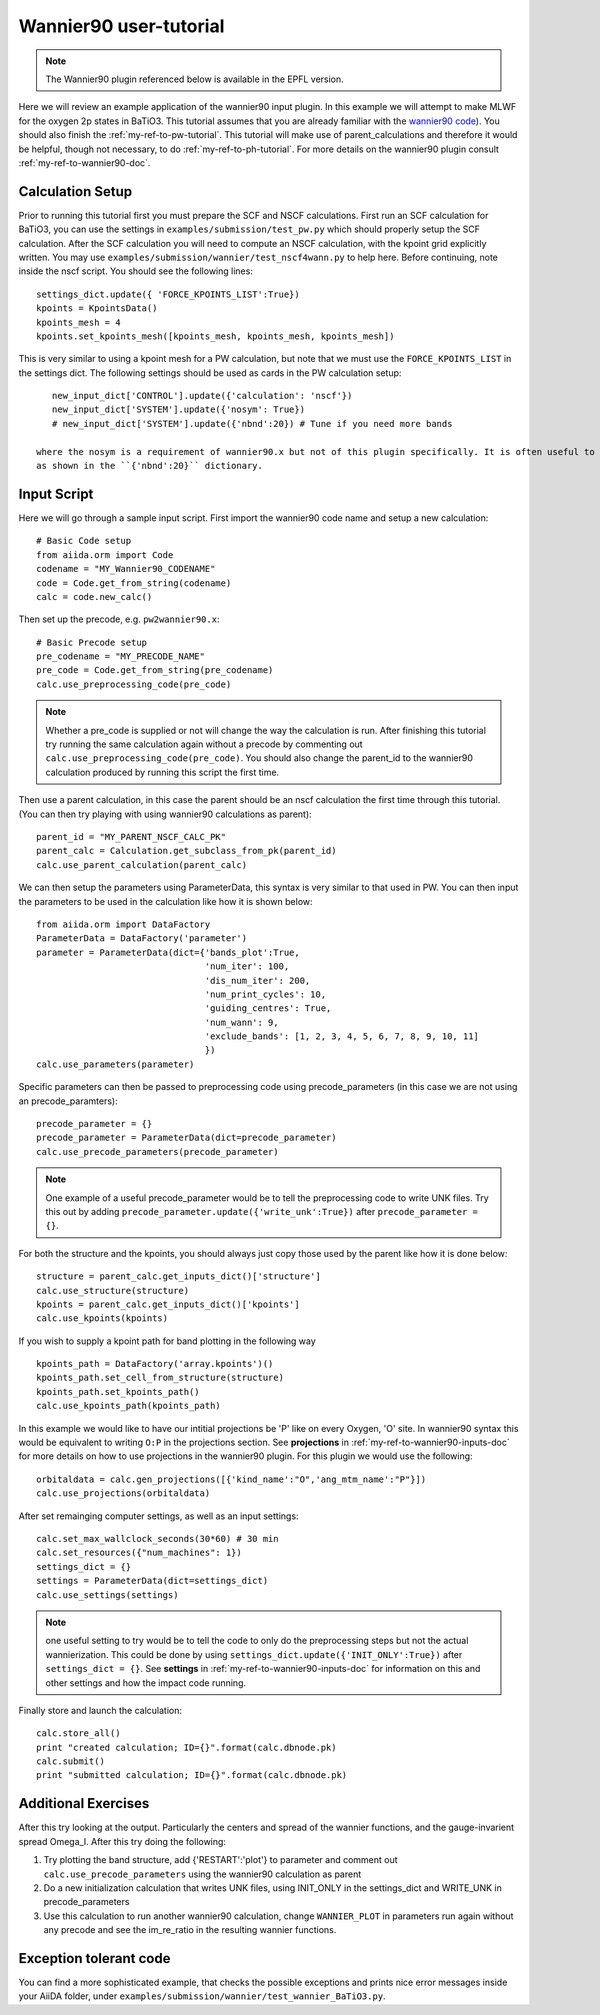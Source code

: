 .. _my-ref-to-wannier90-tutorial:

Wannier90 user-tutorial
=======================

.. note:: The Wannier90 plugin referenced below is available in the EPFL version.

Here we will review an example application of the wannier90 input plugin. In this example we will attempt to
make MLWF for the oxygen 2p states in BaTiO3. This tutorial assumes that you are already familiar with the
`wannier90 code`_). You should also finish the :ref:`my-ref-to-pw-tutorial`. This tutorial will make use of parent_calculations
and therefore it would be helpful, though not necessary, to do :ref:`my-ref-to-ph-tutorial`.
For more details on the wannier90 plugin consult :ref:`my-ref-to-wannier90-doc`.



.. _wannier90 code: http://www.wannier.org/index.html


Calculation Setup
-----------------

Prior to running this tutorial first you must prepare the SCF and NSCF calculations. First run an SCF calculation for BaTiO3,
you can use the settings in ``examples/submission/test_pw.py`` which should properly setup the SCF calculation. After the SCF
calculation you will need to compute an NSCF calculation, with the kpoint grid explicitly written. You may use
``examples/submission/wannier/test_nscf4wann.py`` to help here. Before continuing, note inside the nscf script. You should see the following lines::

    settings_dict.update({ 'FORCE_KPOINTS_LIST':True})
    kpoints = KpointsData()
    kpoints_mesh = 4
    kpoints.set_kpoints_mesh([kpoints_mesh, kpoints_mesh, kpoints_mesh])

This is very similar to using a kpoint mesh for a PW calculation, but note that we must use the ``FORCE_KPOINTS_LIST`` in the settings dict. The
following settings should be used as cards in the PW calculation setup::

    new_input_dict['CONTROL'].update({'calculation': 'nscf'})
    new_input_dict['SYSTEM'].update({'nosym': True})
    # new_input_dict['SYSTEM'].update({'nbnd':20}) # Tune if you need more bands

 where the nosym is a requirement of wannier90.x but not of this plugin specifically. It is often useful to change the number of bands in the calculation
 as shown in the ``{'nbnd':20}`` dictionary.

Input Script
------------

Here we will go through a sample input script. First import the wannier90 code name and setup a new calculation::

    # Basic Code setup
    from aiida.orm import Code
    codename = "MY_Wannier90_CODENAME"
    code = Code.get_from_string(codename)
    calc = code.new_calc()

Then set up the precode, e.g. ``pw2wannier90.x``::

    # Basic Precode setup
    pre_codename = "MY_PRECODE_NAME"
    pre_code = Code.get_from_string(pre_codename)
    calc.use_preprocessing_code(pre_code)

.. note:: Whether a pre_code is supplied or not will change the way the calculation is run. After finishing
          this tutorial try running the same calculation again without a precode by commenting out ``calc.use_preprocessing_code(pre_code)``. You
          should also change the parent_id to the wannier90 calculation produced by running this script the first time.

Then use a parent calculation, in this case the parent should be an nscf calculation the first time through this tutorial. (You can then try
playing with using wannier90 calculations as parent)::

    parent_id = "MY_PARENT_NSCF_CALC_PK"
    parent_calc = Calculation.get_subclass_from_pk(parent_id)
    calc.use_parent_calculation(parent_calc)

We can then setup the parameters using ParameterData, this syntax is very similar to that used in PW. You can then
input the parameters to be used in the calculation like how it is shown below::

    from aiida.orm import DataFactory
    ParameterData = DataFactory('parameter')
    parameter = ParameterData(dict={'bands_plot':True,
                                    'num_iter': 100,
                                    'dis_num_iter': 200,
                                    'num_print_cycles': 10,
                                    'guiding_centres': True,
                                    'num_wann': 9,
                                    'exclude_bands': [1, 2, 3, 4, 5, 6, 7, 8, 9, 10, 11]
                                    })
    calc.use_parameters(parameter)

Specific parameters can then be passed to preprocessing code using precode_parameters (in this case we are not using an precode_paramters)::

    precode_parameter = {}
    precode_parameter = ParameterData(dict=precode_parameter)
    calc.use_precode_parameters(precode_parameter)

.. note:: One example of a useful precode_parameter would be to tell the preprocessing code to write UNK files. Try this out by adding
          ``precode_parameter.update({'write_unk':True})`` after ``precode_parameter = {}``.

For both the structure and the kpoints, you should always just copy those used by the parent like how it is done below::

    structure = parent_calc.get_inputs_dict()['structure']
    calc.use_structure(structure)
    kpoints = parent_calc.get_inputs_dict()['kpoints']
    calc.use_kpoints(kpoints)

If you wish to supply a kpoint path for band plotting in the following way ::

    kpoints_path = DataFactory('array.kpoints')()
    kpoints_path.set_cell_from_structure(structure)
    kpoints_path.set_kpoints_path()
    calc.use_kpoints_path(kpoints_path)

In this example we would like to have our intitial projections be 'P' like on every Oxygen, 'O' site. In wannier90 syntax this would
be equivalent to writing ``O:P`` in the projections section. See **projections** in :ref:`my-ref-to-wannier90-inputs-doc` for more details
on how to use projections in the wannier90 plugin. For this plugin we would use the following::

    orbitaldata = calc.gen_projections([{'kind_name':"O",'ang_mtm_name':"P"}])
    calc.use_projections(orbitaldata)

After set remainging computer settings, as well as an input settings::

    calc.set_max_wallclock_seconds(30*60) # 30 min
    calc.set_resources({"num_machines": 1})
    settings_dict = {}
    settings = ParameterData(dict=settings_dict)
    calc.use_settings(settings)

.. note:: one useful setting to try would be to tell the code to only do the preprocessing steps but not the actual wannierization. This
          could be done by using ``settings_dict.update({'INIT_ONLY':True})`` after ``settings_dict = {}``.
          See **settings** in :ref:`my-ref-to-wannier90-inputs-doc` for information on this and other settings and how the impact code
          running.

Finally store and launch the calculation::

    calc.store_all()
    print "created calculation; ID={}".format(calc.dbnode.pk)
    calc.submit()
    print "submitted calculation; ID={}".format(calc.dbnode.pk)

Additional Exercises
--------------------

After this try looking at the output. Particularly the centers and spread of the wannier functions, and the gauge-invarient spread Omega_I. After this
try doing the following:

#. Try plotting the band structure, add {'RESTART':'plot'} to parameter and comment out ``calc.use_precode_parameters`` using the wannier90 calculation as parent
#. Do a new initialization calculation that writes UNK files, using INIT_ONLY in the settings_dict and WRITE_UNK in precode_parameters
#. Use this calculation to run another wannier90 calculation, change ``WANNIER_PLOT`` in parameters run again without any precode and see the im_re_ratio in the resulting wannier functions.

Exception tolerant code
-----------------------
You can find a more sophisticated example, that checks the possible exceptions
and prints nice error messages inside your AiiDA folder, under
``examples/submission/wannier/test_wannier_BaTiO3.py``.

